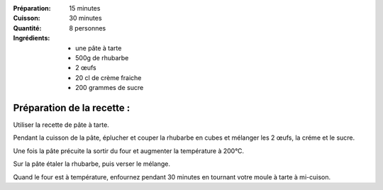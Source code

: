 :Préparation: 15 minutes
:Cuisson: 30 minutes
:Quantité: 8 personnes

:Ingrédients:
  - une pâte à tarte
  - 500g de rhubarbe
  - 2 œufs
  - 20 cl de crème fraiche
  - 200 grammes de sucre

Préparation de la recette :
---------------------------

Utiliser la recette de pâte à tarte.

Pendant la cuisson de la pâte, éplucher et couper la rhubarbe en cubes et mélanger les 2 œufs, la créme et le sucre.

Une fois la pâte précuite la sortir du four et augmenter la température à 200°C.

Sur la pâte étaler la rhubarbe, puis verser le mélange.

Quand le four est à température, enfournez pendant 30 minutes en tournant votre moule à tarte à mi-cuison.
